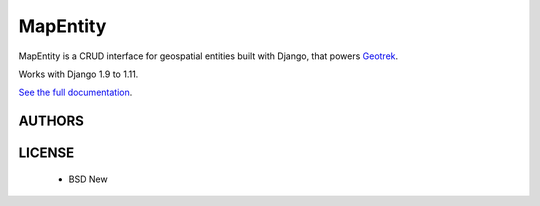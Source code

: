 MapEntity
=========

MapEntity is a CRUD interface for geospatial entities built with Django,
that powers `Geotrek <http://geotrek.fr>`_.

Works with Django 1.9 to 1.11.

.. image:: https://img.shields.io/pypi/v/mapentity.svg
        :target: https://pypi.python.org/pypi/mapentity

.. image:: https://img.shields.io/travis/makinacorpus/django-mapentity.svg
    :target: https://travis-ci.org/makinacorpus/django-mapentity

.. image:: 	https://img.shields.io/coveralls/github/makinacorpus/django-mapentity.svg
    :target: https://coveralls.io/r/makinacorpus/django-mapentity


`See the full documentation <http://django-mapentity.readthedocs.org/>`_.


=======
AUTHORS
=======

|makinacom|_

.. |makinacom| image:: http://depot.makina-corpus.org/public/logo.gif
.. _makinacom:  http://www.makina-corpus.com


=======
LICENSE
=======

    * BSD New
